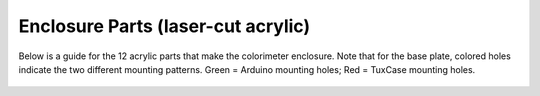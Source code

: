 Enclosure Parts (laser-cut acrylic)
=========================================

.. figure:: image_07.JPG
   :align:  center


Below is a guide for the 12 acrylic parts that make the colorimeter enclosure. Note that for the base plate, colored holes indicate the two different mounting patterns. Green = Arduino mounting holes; 
Red = TuxCase mounting holes.
 

.. figure:: acrylics.png
   :align:  center





